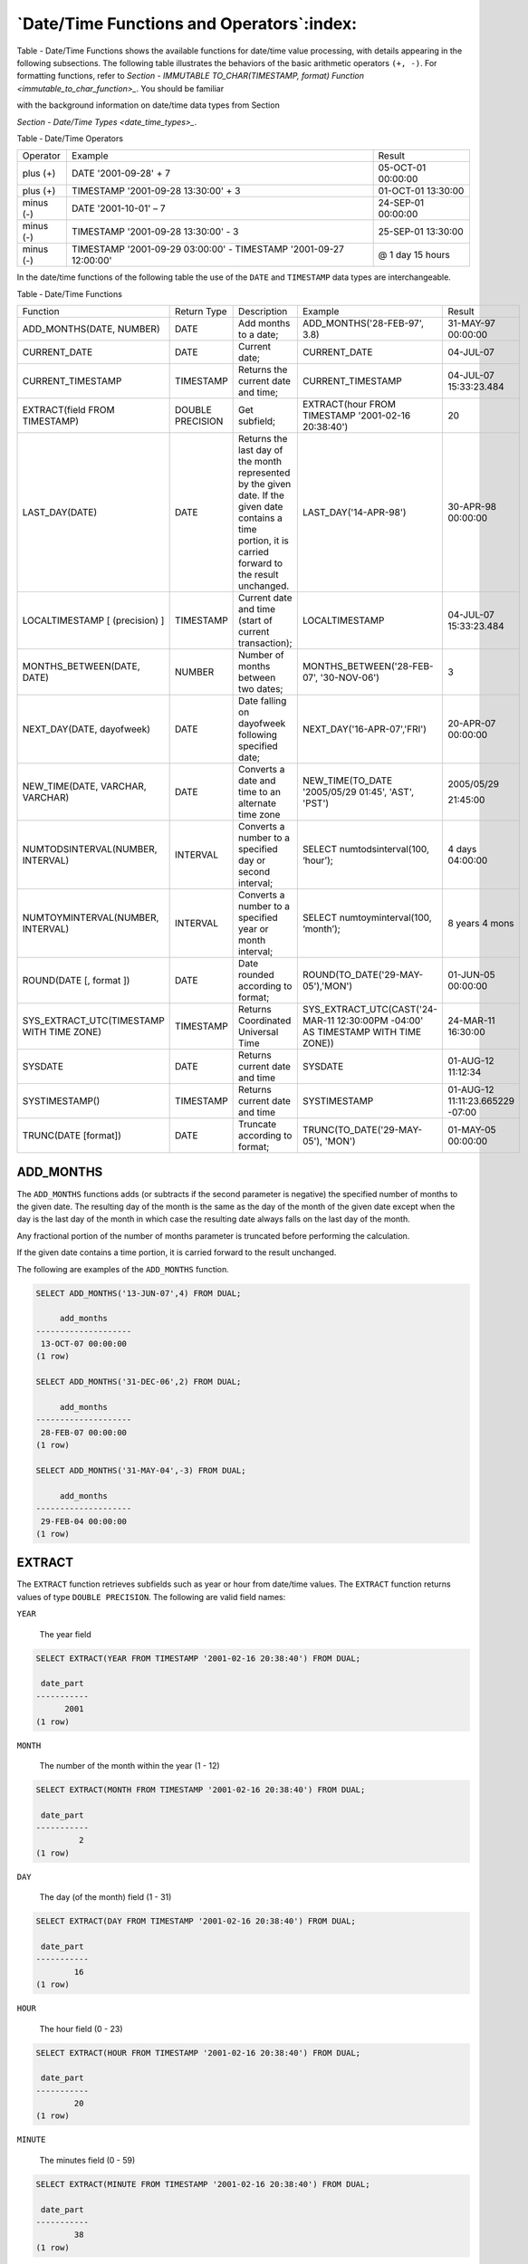 .. _date_time_functions_and_operators:

******************************************
`Date/Time Functions and Operators`:index:
******************************************

Table - Date/Time Functions shows the available functions for date/time value processing,
with details appearing in the following subsections. The following table
illustrates the behaviors of the basic arithmetic operators ``(+, -)``. For
formatting functions, refer to 
`Section - IMMUTABLE TO_CHAR(TIMESTAMP, format) Function <immutable_to_char_function>_`. You should be familiar

with the background information on date/time data types from Section

`Section - Date/Time Types <date_time_types>_`.


Table ‑ Date/Time Operators

========== ================================================================= ==================
Operator   Example                                                           Result
plus (+)   DATE '2001-09-28' + 7                                             05-OCT-01 00:00:00
plus (+)   TIMESTAMP '2001-09-28 13:30:00' + 3                               01-OCT-01 13:30:00
minus (-)  DATE '2001-10-01' – 7                                             24-SEP-01 00:00:00
minus (-)  TIMESTAMP '2001-09-28 13:30:00' - 3                               25-SEP-01 13:30:00
minus (-)  TIMESTAMP '2001-09-29 03:00:00' - TIMESTAMP '2001-09-27 12:00:00' @ 1 day 15 hours
========== ================================================================= ==================

In the date/time functions of the following table the use of the ``DATE``
and ``TIMESTAMP`` data types are interchangeable.

Table ‑ Date/Time Functions

.. table::
  :class: longtable
  :widths: 2 2 2 2 2

  ========================================= ================ ========================================================================================================================================================== ================================================================================ ================================
  Function                                  Return Type      Description                                                                                                                                                Example                                                                          Result
  ADD_MONTHS(DATE, NUMBER)                  DATE             Add months to a date;                                                                                                                                      ADD_MONTHS('28-FEB-97', 3.8)                                                     31-MAY-97 00:00:00
  CURRENT_DATE                              DATE             Current date;                                                                                                                                              CURRENT_DATE                                                                     04-JUL-07
  CURRENT_TIMESTAMP                         TIMESTAMP        Returns the current date and time;                                                                                                                         CURRENT_TIMESTAMP                                                                04-JUL-07 15:33:23.484
  EXTRACT(field FROM TIMESTAMP)             DOUBLE PRECISION Get subfield;                                                                                                                                              EXTRACT(hour FROM TIMESTAMP '2001-02-16 20:38:40')                               20
  LAST_DAY(DATE)                            DATE             Returns the last day of the month represented by the given date. If the given date contains a time portion, it is carried forward to the result unchanged. LAST_DAY('14-APR-98')                                                            30-APR-98 00:00:00
  LOCALTIMESTAMP [ (precision) ]            TIMESTAMP        Current date and time (start of current transaction);                                                                                                      LOCALTIMESTAMP                                                                   04-JUL-07 15:33:23.484
  MONTHS_BETWEEN(DATE, DATE)                NUMBER           Number of months between two dates;                                                                                                                        MONTHS_BETWEEN('28-FEB-07', '30-NOV-06')                                         3
  NEXT_DAY(DATE, dayofweek)                 DATE             Date falling on dayofweek following specified date;                                                                                                        NEXT_DAY('16-APR-07','FRI')                                                      20-APR-07 00:00:00
  NEW_TIME(DATE, VARCHAR, VARCHAR)          DATE             Converts a date and time to an alternate time zone                                                                                                         NEW_TIME(TO_DATE '2005/05/29 01:45', 'AST', 'PST')                               2005/05/29

                                                                                                                                                                                                                                                                                                         21:45:00
  NUMTODSINTERVAL(NUMBER, INTERVAL)         INTERVAL         Converts a number to a specified day or second interval;                                                                                                   SELECT numtodsinterval(100, ‘hour’);                                             4 days 04:00:00
  NUMTOYMINTERVAL(NUMBER, INTERVAL)         INTERVAL         Converts a number to a specified year or month interval;                                                                                                   SELECT numtoyminterval(100, ‘month’);                                            8 years 4 mons
  ROUND(DATE [, format ])                   DATE             Date rounded according to format;                                                                                                                          ROUND(TO_DATE('29-MAY-05'),'MON')                                                01-JUN-05 00:00:00
  SYS_EXTRACT_UTC(TIMESTAMP WITH TIME ZONE) TIMESTAMP        Returns Coordinated Universal Time                                                                                                                         SYS_EXTRACT_UTC(CAST('24-MAR-11 12:30:00PM -04:00' AS TIMESTAMP WITH TIME ZONE)) 24-MAR-11 16:30:00
  SYSDATE                                   DATE             Returns current date and time                                                                                                                              SYSDATE                                                                          01-AUG-12 11:12:34
  SYSTIMESTAMP()                            TIMESTAMP        Returns current date and time                                                                                                                              SYSTIMESTAMP                                                                     01-AUG-12 11:11:23.665229 -07:00
  TRUNC(DATE [format])                      DATE             Truncate according to format;                                                                                                                              TRUNC(TO_DATE('29-MAY-05'), 'MON')                                               01-MAY-05 00:00:00
  ========================================= ================ ========================================================================================================================================================== ================================================================================ ================================

ADD_MONTHS
==========

The ``ADD_MONTHS`` functions adds (or subtracts if the second parameter is
negative) the specified number of months to the given date. The
resulting day of the month is the same as the day of the month of the
given date except when the day is the last day of the month in which
case the resulting date always falls on the last day of the month.

Any fractional portion of the number of months parameter is truncated
before performing the calculation.

If the given date contains a time portion, it is carried forward to the
result unchanged.

The following are examples of the ``ADD_MONTHS`` function.

.. code-block:: text

    SELECT ADD_MONTHS('13-JUN-07',4) FROM DUAL;

         add_months
    --------------------
     13-OCT-07 00:00:00
    (1 row)

    SELECT ADD_MONTHS('31-DEC-06',2) FROM DUAL;

         add_months
    --------------------
     28-FEB-07 00:00:00
    (1 row)

    SELECT ADD_MONTHS('31-MAY-04',-3) FROM DUAL;

         add_months
    --------------------
     29-FEB-04 00:00:00
    (1 row)

EXTRACT
=======

The ``EXTRACT`` function retrieves subfields such as year or hour from
date/time values. The ``EXTRACT`` function returns values of type ``DOUBLE
PRECISION``. The following are valid field names:

``YEAR``

    The year field

.. code-block:: text

    SELECT EXTRACT(YEAR FROM TIMESTAMP '2001-02-16 20:38:40') FROM DUAL;

     date_part
    -----------
          2001
    (1 row)

``MONTH``

    The number of the month within the year (1 - 12)

.. code-block:: text

    SELECT EXTRACT(MONTH FROM TIMESTAMP '2001-02-16 20:38:40') FROM DUAL;

     date_part
    -----------
             2
    (1 row)

``DAY``

    The day (of the month) field (1 - 31)

.. code-block:: text

    SELECT EXTRACT(DAY FROM TIMESTAMP '2001-02-16 20:38:40') FROM DUAL;

     date_part
    -----------
            16
    (1 row)

``HOUR``

    The hour field (0 - 23)

.. code-block:: text

    SELECT EXTRACT(HOUR FROM TIMESTAMP '2001-02-16 20:38:40') FROM DUAL;

     date_part
    -----------
            20
    (1 row)

``MINUTE``

    The minutes field (0 - 59)

.. code-block:: text

    SELECT EXTRACT(MINUTE FROM TIMESTAMP '2001-02-16 20:38:40') FROM DUAL;

     date_part
    -----------
            38
    (1 row)

``SECOND``

    The seconds field, including fractional parts (0 - 59)

.. code-block:: text

    SELECT EXTRACT(SECOND FROM TIMESTAMP '2001-02-16 20:38:40') FROM DUAL;

     date_part
    -----------
            40
    (1 row)

MONTHS_BETWEEN
==============

The ``MONTHS_BETWEEN`` function returns the number of months between two
dates. The result is a numeric value which is positive if the first date
is greater than the second date or negative if the first date is less
than the second date.

The result is always a whole number of months if the day of the month of
both date parameters is the same, or both date parameters fall on the
last day of their respective months.

The following are some examples of the ``MONTHS_BETWEEN`` function.

.. code-block:: text

    SELECT MONTHS_BETWEEN('15-DEC-06','15-OCT-06') FROM DUAL;

     months_between
    ----------------
                  2
    (1 row)

    SELECT MONTHS_BETWEEN('15-OCT-06','15-DEC-06') FROM DUAL;

     months_between
    ----------------
                 -2
    (1 row)

    SELECT MONTHS_BETWEEN('31-JUL-00','01-JUL-00') FROM DUAL;

     months_between
    ----------------
        0.967741935
    (1 row)

    SELECT MONTHS_BETWEEN('01-JAN-07','01-JAN-06') FROM DUAL;

     months_between
    ----------------
                 12
    (1 row)

NEXT_DAY
========

The ``NEXT_DAY`` function returns the first occurrence of the given weekday
strictly greater than the given date. At least the first three letters
of the weekday must be specified - e.g., ``SAT``. If the given date contains
a time portion, it is carried forward to the result unchanged.

The following are examples of the ``NEXT_DAY`` function.

.. code-block:: text

    SELECT NEXT_DAY(TO_DATE('13-AUG-07','DD-MON-YY'),'SUNDAY') FROM DUAL;

          next_day
    --------------------
     19-AUG-07 00:00:00
    (1 row)

    SELECT NEXT_DAY(TO_DATE('13-AUG-07','DD-MON-YY'),'MON') FROM DUAL;

          next_day
    --------------------
     20-AUG-07 00:00:00
    (1 row)

NEW_TIME
========

The ``NEW_TIME`` function converts a date and time from one time zone to
another. ``NEW_TIME`` returns a value of type ``DATE``. The syntax is:

.. code-block:: text

    NEW_TIME(DATE, time_zone1, time_zone2)

``time_zone1`` and ``time_zone2`` must be string values from the Time Zone
column of the following table:

Table ‑ Time Zones

========= =============== ===========================
Time Zone Offset from UTC Description
========= =============== ===========================
AST       UTC+4           Atlantic Standard Time
ADT       UTC+3           Atlantic Daylight Time
BST       UTC+11          Bering Standard Time
BDT       UTC+10          Bering Daylight Time
CST       UTC+6           Central Standard Time
CDT       UTC+5           Central Daylight Time
EST       UTC+5           Eastern Standard Time
EDT       UTC+4           Eastern Daylight Time
GMT       UTC             Greenwich Mean Time
HST       UTC+10          Alaska-Hawaii Standard Time
HDT       UTC+9           Alaska-Hawaii Daylight Time
MST       UTC+7           Mountain Standard Time
MDT       UTC+6           Mountain Daylight Time
NST       UTC+3:30        Newfoundland Standard Time
PST       UTC+8           Pacific Standard Time
PDT       UTC+7           Pacific Daylight Time
YST       UTC+9           Yukon Standard Time
YDT       UTC+8           Yukon Daylight Time
========= =============== ===========================

Following is an example of the ``NEW_TIME`` function:

.. code-block:: text

    SELECT NEW_TIME(TO_DATE('08-13-07 10:35:15','MM-DD-YY HH24:MI:SS'),'AST', 'PST') "Pacific Standard Time" FROM DUAL;

    Pacific Standard Time
    ---------------------
     13-AUG-07 06:35:15
    (1 row)

ROUND
=====

The ``ROUND`` function returns a date rounded according to a specified
template pattern. If the template pattern is omitted, the date is
rounded to the nearest day. The following table shows the template
patterns for the ``ROUND`` function.

Table ‑ Template Date Patterns for the ROUND Function

=================================== ====================================================================================================================================================================================================================================================
Pattern                             Description
CC, SCC                             Returns January 1, cc01 where cc is first 2 digits of the given year if last 2 digits <= 50, or 1 greater than the first 2 digits of the given year if last 2 digits > 50; (for AD years)
SYYY, YYYY, YEAR, SYEAR, YYY, YY, Y Returns January 1, yyyy where yyyy is rounded to the nearest year; rounds down on June 30, rounds up on July 1
IYYY, IYY, IY, I                    Rounds to the beginning of the ISO year which is determined by rounding down if the month and day is on or before June 30th, or by rounding up if the month and day is July 1st or later
Q                                   Returns the first day of the quarter determined by rounding down if the month and day is on or before the 15th of the second month of the quarter, or by rounding up if the month and day is on the 16th of the second month or later of the quarter
MONTH, MON, MM, RM                  Returns the first day of the specified month if the day of the month is on or prior to the 15th; returns the first day of the following month if the day of the month is on the 16th or later
WW                                  Round to the nearest date that corresponds to the same day of the week as the first day of the year
IW                                  Round to the nearest date that corresponds to the same day of the week as the first day of the ISO year
W                                   Round to the nearest date that corresponds to the same day of the week as the first day of the month
DDD, DD, J                          Rounds to the start of the nearest day; 11:59:59 AM or earlier rounds to the start of the same day; 12:00:00 PM or later rounds to the start of the next day
DAY, DY, D                          Rounds to the nearest Sunday
HH, HH12, HH24                      Round to the nearest hour
MI                                  Round to the nearest minute
=================================== ====================================================================================================================================================================================================================================================

Following are examples of usage of the ``ROUND`` function.

The following examples round to the nearest hundred years.

.. code-block:: text

    SELECT TO_CHAR(ROUND(TO_DATE('1950','YYYY'),'CC'),'DD-MON-YYYY') "Century" FROM DUAL;

       Century
    -------------
     01-JAN-1901
    (1 row)

    SELECT TO_CHAR(ROUND(TO_DATE('1951','YYYY'),'CC'),'DD-MON-YYYY') "Century" FROM DUAL;

       Century
    -------------
     01-JAN-2001
    (1 row)

The following examples round to the nearest year.

.. code-block:: text

    SELECT TO_CHAR(ROUND(TO_DATE('30-JUN-1999','DD-MON-YYYY'),'Y'),'DD-MON-YYYY') "Year" FROM DUAL;

        Year
    -------------
     01-JAN-1999
    (1 row)

    SELECT TO_CHAR(ROUND(TO_DATE('01-JUL-1999','DD-MON-YYYY'),'Y'),'DD-MON-YYYY') "Year" FROM DUAL;

        Year
    -------------
     01-JAN-2000
    (1 row)

The following examples round to the nearest ISO year. The first example
rounds to 2004 and the ISO year for 2004 begins on December
29\ :sup:`th` of 2003. The second example rounds to 2005 and the ISO
year for 2005 begins on January 3\ :sup:`rd` of that same year.

(An ISO year begins on the first Monday from which a 7 day span, Monday
thru Sunday, contains at least 4 days of the new year. Thus, it is
possible for the beginning of an ISO year to start in December of the
prior year.)

.. code-block:: text

    SELECT TO_CHAR(ROUND(TO_DATE('30-JUN-2004','DD-MON-YYYY'),'IYYY'),'DD-MON-YYYY') "ISO Year" FROM DUAL;

      ISO Year
    -------------
     29-DEC-2003
    (1 row)

    SELECT TO_CHAR(ROUND(TO_DATE('01-JUL-2004','DD-MON-YYYY'),'IYYY'),'DD-MON-YYYY') "ISO Year" FROM DUAL;

      ISO Year
    -------------
     03-JAN-2005
    (1 row)

The following example round to the nearest quarter:

.. code-block:: text

    SELECT ROUND(TO_DATE('15-FEB-07','DD-MON-YY'),'Q') "Quarter" FROM DUAL;

          Quarter
    --------------------
     01-JAN-07 00:00:00
    (1 row)

    SELECT ROUND(TO_DATE('16-FEB-07','DD-MON-YY'),'Q') "Quarter" FROM DUAL;

          Quarter
    --------------------
     01-APR-07 00:00:00
    (1 row)

The following example round to the nearest month:

.. code-block:: text

    SELECT ROUND(TO_DATE('15-DEC-07','DD-MON-YY'),'MONTH') "Month" FROM DUAL;

           Month
    --------------------
     01-DEC-07 00:00:00
    (1 row)

    SELECT ROUND(TO_DATE('16-DEC-07','DD-MON-YY'),'MONTH') "Month" FROM DUAL;

           Month
    --------------------
     01-JAN-08 00:00:00
    (1 row)

The following examples round to the nearest week. The first day of 2007
lands on a Monday so in the first example, January 18\ :sup:`th` is
closest to the Monday that lands on January 15\ :sup:`th`. In the second
example, January 19\ :sup:`th` is closer to the Monday that falls on
January 22\ :sup:`nd`.

.. code-block:: text

    SELECT ROUND(TO_DATE('18-JAN-07','DD-MON-YY'),'WW') "Week" FROM DUAL;

            Week
    --------------------
     15-JAN-07 00:00:00
    (1 row)

    SELECT ROUND(TO_DATE('19-JAN-07','DD-MON-YY'),'WW') "Week" FROM DUAL;

            Week
    --------------------
     22-JAN-07 00:00:00
    (1 row)

The following examples round to the nearest ISO week. An ISO week begins
on a Monday. In the first example, January 1, 2004 is closest to the
Monday that lands on December 29, 2003. In the second example, January
2, 2004 is closer to the Monday that lands on January 5, 2004.

.. code-block:: text

    SELECT ROUND(TO_DATE('01-JAN-04','DD-MON-YY'),'IW') "ISO Week" FROM DUAL;

          ISO Week
    --------------------
     29-DEC-03 00:00:00
    (1 row)

    SELECT ROUND(TO_DATE('02-JAN-04','DD-MON-YY'),'IW') "ISO Week" FROM DUAL;

          ISO Week
    --------------------
     05-JAN-04 00:00:00
    (1 row)

The following examples round to the nearest week where a week is
considered to start on the same day as the first day of the month.

.. code-block:: text

    SELECT ROUND(TO_DATE('05-MAR-07','DD-MON-YY'),'W') "Week" FROM DUAL;

            Week
    --------------------
     08-MAR-07 00:00:00
    (1 row)

    SELECT ROUND(TO_DATE('04-MAR-07','DD-MON-YY'),'W') "Week" FROM DUAL;

            Week
    --------------------
     01-MAR-07 00:00:00
    (1 row)

The following examples round to the nearest day.

.. code-block:: text

    SELECT ROUND(TO_DATE('04-AUG-07 11:59:59 AM','DD-MON-YY HH:MI:SS AM'),'J') "Day" FROM DUAL;

            Day
    --------------------
     04-AUG-07 00:00:00
    (1 row)

    SELECT ROUND(TO_DATE('04-AUG-07 12:00:00 PM','DD-MON-YY HH:MI:SS AM'),'J') "Day" FROM DUAL;

            Day
    --------------------
     05-AUG-07 00:00:00
    (1 row)

The following examples round to the start of the nearest day of the week
(Sunday).

.. code-block:: text

    SELECT ROUND(TO_DATE('08-AUG-07','DD-MON-YY'),'DAY') "Day of Week" FROM DUAL;

        Day of Week
    --------------------
     05-AUG-07 00:00:00
    (1 row)

    SELECT ROUND(TO_DATE('09-AUG-07','DD-MON-YY'),'DAY') "Day of Week" FROM DUAL;

        Day of Week
    --------------------
     12-AUG-07 00:00:00
    (1 row)

The following examples round to the nearest hour.

.. code-block:: text

    SELECT TO_CHAR(ROUND(TO_DATE('09-AUG-07 08:29','DD-MON-YY HH:MI'),'HH'),'DD-MON-YY HH24:MI:SS') "Hour" FROM DUAL;

            Hour
    --------------------
     09-AUG-07 08:00:00
    (1 row)

    SELECT TO_CHAR(ROUND(TO_DATE('09-AUG-07 08:30','DD-MON-YY HH:MI'),'HH'),'DD-MON-YY HH24:MI:SS') "Hour" FROM DUAL;

            Hour
    --------------------
     09-AUG-07 09:00:00
    (1 row)

The following examples round to the nearest minute.

.. code-block:: text

    SELECT TO_CHAR(ROUND(TO_DATE('09-AUG-07 08:30:29','DD-MON-YY HH:MI:SS'),'MI'),'DD-MON-YY HH24:MI:SS') "Minute" FROM DUAL;

           Minute
    --------------------
     09-AUG-07 08:30:00
    (1 row)

    SELECT TO_CHAR(ROUND(TO_DATE('09-AUG-07 08:30:30','DD-MON-YY HH:MI:SS'),'MI'),'DD-MON-YY HH24:MI:SS') "Minute" FROM DUAL;

           Minute
    --------------------
     09-AUG-07 08:31:00
    (1 row)

TRUNC
=====

The ``TRUNC`` function returns a date truncated according to a specified
template pattern. If the template pattern is omitted, the date is
truncated to the nearest day. The following table shows the template
patterns for the ``TRUNC`` function.

Table ‑ Template Date Patterns for the TRUNC Function

=================================== ================================================================================================================================================
Pattern                             Description
CC, SCC                             Returns January 1, cc 01 where cc is first 2 digits of the given year
SYYY, YYYY, YEAR, SYEAR, YYY, YY, Y Returns January 1, yyyy where yyyy is the given year
IYYY, IYY, IY, I                    Returns the start date of the ISO year containing the given date
Q                                   Returns the first day of the quarter containing the given date
MONTH, MON, MM, RM                  Returns the first day of the specified month
WW                                  Returns the largest date just prior to, or the same as the given date that corresponds to the same day of the week as the first day of the year
IW                                  Returns the start of the ISO week containing the given date
W                                   Returns the largest date just prior to, or the same as the given date that corresponds to the same day of the week as the first day of the month
DDD, DD, J                          Returns the start of the day for the given date
DAY, DY, D                          Returns the start of the week (Sunday) containing the given date
HH, HH12, HH24                      Returns the start of the hour
MI                                  Returns the start of the minute
=================================== ================================================================================================================================================

Following are examples of usage of the ``TRUNC`` function.

The following example truncates down to the hundred years unit.

.. code-block:: text

    SELECT TO_CHAR(TRUNC(TO_DATE('1951','YYYY'),'CC'),'DD-MON-YYYY') "Century" FROM DUAL;

       Century
    -------------
     01-JAN-1901
    (1 row)

The following example truncates down to the year.

.. code-block:: text

    SELECT TO_CHAR(TRUNC(TO_DATE('01-JUL-1999','DD-MON-YYYY'),'Y'),'DD-MON-YYYY') "Year" FROM DUAL;

        Year
    -------------
     01-JAN-1999
    (1 row)

The following example truncates down to the beginning of the ISO year.

.. code-block:: text

    SELECT TO_CHAR(TRUNC(TO_DATE('01-JUL-2004','DD-MON-YYYY'),'IYYY'),'DD-MON-YYYY') "ISO Year" FROM DUAL;

      ISO Year
    -------------
     29-DEC-2003
    (1 row)

The following example truncates down to the start date of the quarter.

.. code-block:: text

    SELECT TRUNC(TO_DATE('16-FEB-07','DD-MON-YY'),'Q') "Quarter" FROM DUAL;

          Quarter
    --------------------
     01-JAN-07 00:00:00
    (1 row)

The following example truncates to the start of the month.

.. code-block:: text

    SELECT TRUNC(TO_DATE('16-DEC-07','DD-MON-YY'),'MONTH') "Month" FROM DUAL;

           Month
    --------------------
     01-DEC-07 00:00:00
    (1 row)

The following example truncates down to the start of the week determined
by the first day of the year. The first day of 2007 lands on a Monday so
the Monday just prior to January 19\ :sup:`th` is January 15\ :sup:`th`.

.. code-block:: text

    SELECT TRUNC(TO_DATE('19-JAN-07','DD-MON-YY'),'WW') "Week" FROM DUAL;

            Week
    --------------------
     15-JAN-07 00:00:00
    (1 row)

The following example truncates to the start of an ISO week. An ISO week
begins on a Monday. January 2, 2004 falls in the ISO week that starts on
Monday, December 29, 2003.

.. code-block:: text

    SELECT TRUNC(TO_DATE('02-JAN-04','DD-MON-YY'),'IW') "ISO Week" FROM DUAL;

          ISO Week
    --------------------
     29-DEC-03 00:00:00
    (1 row)

The following example truncates to the start of the week where a week is
considered to start on the same day as the first day of the month.

.. code-block:: text

    SELECT TRUNC(TO_DATE('21-MAR-07','DD-MON-YY'),'W') "Week" FROM DUAL;

            Week
    --------------------
     15-MAR-07 00:00:00
    (1 row)

The following example truncates to the start of the day.

.. code-block:: text

    SELECT TRUNC(TO_DATE('04-AUG-07 12:00:00 PM','DD-MON-YY HH:MI:SS AM'),'J') "Day" FROM DUAL;

            Day
    --------------------
     04-AUG-07 00:00:00
    (1 row)

The following example truncates to the start of the week (Sunday).

.. code-block:: text

    SELECT TRUNC(TO_DATE('09-AUG-07','DD-MON-YY'),'DAY') "Day of Week" FROM DUAL;

        Day of Week
    --------------------
     05-AUG-07 00:00:00
    (1 row)

The following example truncates to the start of the hour.

.. code-block:: text

    SELECT TO_CHAR(TRUNC(TO_DATE('09-AUG-07 08:30','DD-MON-YY HH:MI'),'HH'),'DD-MON-YY HH24:MI:SS') "Hour" FROM DUAL;

            Hour
    --------------------
     09-AUG-07 08:00:00
    (1 row)

The following example truncates to the minute.

.. code-block:: text

    SELECT TO_CHAR(TRUNC(TO_DATE('09-AUG-07 08:30:30','DD-MON-YY HH:MI:SS'),'MI'),'DD-MON-YY HH24:MI:SS') "Minute" FROM DUAL;

           Minute
    --------------------
     09-AUG-07 08:30:00
    (1 row)

CURRENT DATE/TIME
=================

Advanced Server provides a number of functions that return values
related to the current date and time. These functions all return values
based on the start time of the current transaction.

-  ``CURRENT_DATE``

-  ``CURRENT_TIMESTAMP``

-  ``LOCALTIMESTAMP``

-  ``LOCALTIMESTAMP(precision)``

``CURRENT_DATE`` returns the current date and time based on the start time
of the current transaction. The value of ``CURRENT_DATE`` will not change if
called multiple times within a transaction.

.. code-block:: text

    SELECT CURRENT_DATE FROM DUAL;

       date
    -----------
     06-AUG-07

``CURRENT_TIMESTAMP`` returns the current date and time. When called from a
single SQL statement, it will return the same value for each occurrence
within the statement. If called from multiple statements within a
transaction, may return different values for each occurrence. If called
from a function, may return a different value than the value returned by
current_timestamp in the caller.

.. code-block:: text

    SELECT CURRENT_TIMESTAMP, CURRENT_TIMESTAMP FROM DUAL;

                    current_timestamp | current_timestamp
    ----------------------------------+----------------------------------
     02-SEP-13 17:52:29.261473 +05:00 | 02-SEP-13 17:52:29.261474 +05:00

``LOCALTIMESTAMP`` can optionally be given a precision parameter which
causes the result to be rounded to that many fractional digits in the
seconds field. Without a precision parameter, the result is given to the
full available precision.

.. code-block:: text

    SELECT LOCALTIMESTAMP FROM DUAL;

           timestamp
    ------------------------
     06-AUG-07 16:11:35.973
    (1 row)

    SELECT LOCALTIMESTAMP(2) FROM DUAL;

           timestamp
    -----------------------
     06-AUG-07 16:11:44.58
    (1 row)

Since these functions return the start time of the current transaction,
their values do not change during the transaction. This is considered a
feature: the intent is to allow a single transaction to have a
consistent notion of the “current” time, so that multiple modifications
within the same transaction bear the same time stamp. Other database
systems may advance these values more frequently.

NUMTODSINTERVAL
===============

The ``NUMTODSINTERVAL`` function converts a numeric value to a time interval
that includes day through second interval units. When calling the
function, specify the smallest fractional interval type to be included
in the result set. The valid interval types are ``DAY``, ``HOUR``, ``MINUTE``, and
``SECOND``.

The following example converts a numeric value to a time interval that
includes days and hours:

.. code-block:: text

    SELECT numtodsinterval(100, ‘hour’);
    numtodsinterval
    ---------------
    4 days 04:00:00
    (1 row)

The following example converts a numeric value to a time interval that
includes minutes and seconds:

.. code-block:: text

    SELECT numtodsinterval(100, ‘second’);
    numtodsinterval
    ---------------
    1 min 40 secs
    (1 row)

NUMTOYMINTERVAL
===============

The ``NUMTOYMINTERVAL`` function converts a numeric value to a time interval
that includes year through month interval units. When calling the
function, specify the smallest fractional interval type to be included
in the result set. The valid interval types are ``YEAR`` and ``MONTH``.

The following example converts a numeric value to a time interval that
includes years and months:

.. code-block:: text

    SELECT numtoyminterval(100, ‘month’);
    numtoyminterval
    ---------------
    8 years 4 mons
    (1 row)

The following example converts a numeric value to a time interval that
includes years only:

.. code-block:: text

    SELECT numtoyminterval(100, ‘year’);
    numtoyminterval
    ---------------
    100 years
    (1 row)
